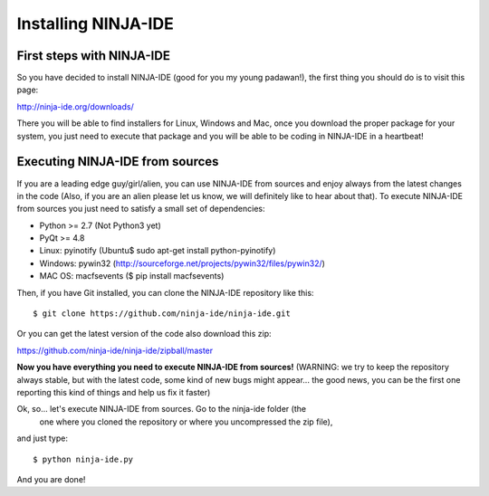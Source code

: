 ====================
Installing NINJA-IDE
====================

First steps with NINJA-IDE
==========================

So you have decided to install NINJA-IDE (good for you my young padawan!), the
first thing you should do is to visit this page:

http://ninja-ide.org/downloads/

There you will be able to find installers for Linux, Windows and Mac, once
you download the proper package for your system, you just need to execute that
package and you will be able to be coding in NINJA-IDE in a heartbeat!

Executing NINJA-IDE from sources
================================

If you are a leading edge guy/girl/alien, you can use NINJA-IDE from sources
and enjoy always from the latest changes in the code (Also, if you are an alien
please let us know, we will definitely like to hear about that).
To execute NINJA-IDE from sources you just need to satisfy a small set of
dependencies:

-  Python >= 2.7 (Not Python3 yet)
-  PyQt >= 4.8
-  Linux: pyinotify (Ubuntu$ sudo apt-get install python-pyinotify)
-  Windows: pywin32 (http://sourceforge.net/projects/pywin32/files/pywin32/)
-  MAC OS: macfsevents ($ pip install macfsevents)

Then, if you have Git installed, you can clone the NINJA-IDE repository like
this:
::
    $ git clone https://github.com/ninja-ide/ninja-ide.git

Or you can get the latest version of the code also download this zip:

https://github.com/ninja-ide/ninja-ide/zipball/master

**Now you have everything you need to execute NINJA-IDE from sources!**
(WARNING: we try to keep the repository always stable, but with the latest code,
some kind of new bugs might appear... the good news, you can be the first one
reporting this kind of things and help us fix it faster)

Ok, so... let's execute NINJA-IDE from sources. Go to the ninja-ide folder (the
 one where you cloned the repository or where you uncompressed the zip file),
and just type:
::
    $ python ninja-ide.py

And you are done!